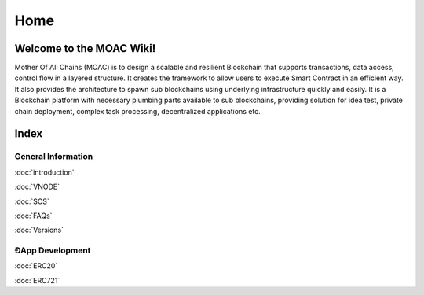 Home
====

.. figure:: https://raw.githubusercontent.com/wiki/moacchain/moac-core/image/logo.jpg
   :alt: moaclogo



Welcome to the MOAC Wiki!
--------------------------

Mother Of All Chains (MOAC) is to design a scalable and resilient
Blockchain that supports transactions, data access, control flow in a
layered structure. It creates the framework to allow users to execute
Smart Contract in an efficient way. It also provides the architecture to
spawn sub blockchains using underlying infrastructure quickly and
easily. It is a Blockchain platform with necessary plumbing parts
available to sub blockchains, providing solution for idea test, private
chain deployment, complex task processing, decentralized applications
etc.

Index
-----

General Information
~~~~~~~~~~~~~~~~~~~

:doc:`introduction`

:doc:`VNODE`

:doc:`SCS`

:doc:`FAQs`

:doc:`Versions`

ÐApp Development
~~~~~~~~~~~~~~~~

:doc:`ERC20`

:doc:`ERC721`
